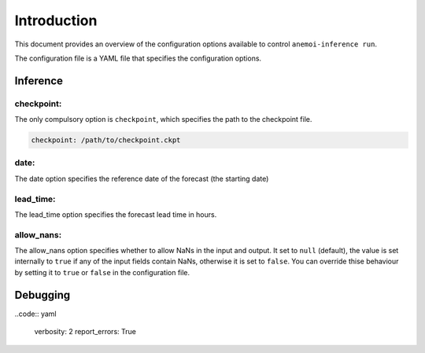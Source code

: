 ##############
 Introduction
##############

This document provides an overview of the configuration options
available to control ``anemoi-inference run``.

The configuration file is a YAML file that specifies the configuration
options.

***********
 Inference
***********

checkpoint:
===========

The only compulsory option is ``checkpoint``, which specifies the path
to the checkpoint file.

.. code:: yaml

   checkpoint: /path/to/checkpoint.ckpt

date:
=====

The date option specifies the reference date of the forecast (the
starting date)

lead_time:
==========

The lead_time option specifies the forecast lead time in hours.

allow_nans:
===========

The allow_nans option specifies whether to allow NaNs in the input and
output. It set to ``null`` (default), the value is set internally to
``true`` if any of the input fields contain NaNs, otherwise it is set to
``false``. You can override thise behaviour by setting it to ``true`` or
``false`` in the configuration file.

***********
 Debugging
***********

..code:: yaml

   verbosity: 2 report_errors: True

